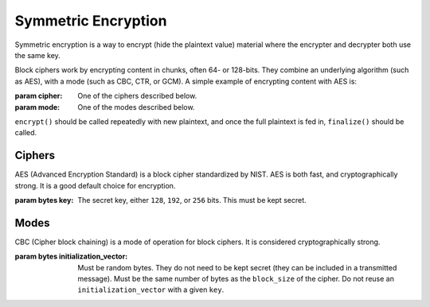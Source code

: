 Symmetric Encryption
====================

.. testsetup::

    import binascii
    key = binascii.unhexlify(b"0" * 32)
    iv = binascii.unhexlify(b"0" * 32)


Symmetric encryption is a way to encrypt (hide the plaintext value) material
where the encrypter and decrypter both use the same key.

.. class:: cryptography.primitives.block.BlockCipher(cipher, mode)

    Block ciphers work by encrypting content in chunks, often 64- or 128-bits.
    They combine an underlying algorithm (such as AES), with a mode (such as
    CBC, CTR, or GCM). A simple example of encrypting content with AES is:

    .. doctest::

        >>> from cryptography.primitives.block import BlockCipher, ciphers, modes
        >>> cipher = BlockCipher(ciphers.AES(key), modes.CBC(iv))
        >>> cipher.encrypt(b"a secret message") + cipher.finalize()
        '...'

    :param cipher: One of the ciphers described below.
    :param mode: One of the modes described below.

    ``encrypt()`` should be called repeatedly with new plaintext, and once the
    full plaintext is fed in, ``finalize()`` should be called.

    .. method:: encrypt(plaintext)

        :param bytes plaintext: The text you wish to encrypt.
        :return bytes: Returns the ciphertext that was added.

    .. method:: finalize()

        :return bytes: Returns the remainder of the ciphertext.

Ciphers
~~~~~~~

.. class:: cryptography.primitives.block.ciphers.AES(key)

    AES (Advanced Encryption Standard) is a block cipher standardized by NIST.
    AES is both fast, and cryptographically strong. It is a good default
    choice for encryption.

    :param bytes key: The secret key, either ``128``, ``192``, or ``256`` bits.
                      This must be kept secret.


Modes
~~~~~

.. class:: cryptography.primitives.block.modes.CBC(initialization_vector)

    CBC (Cipher block chaining) is a mode of operation for block ciphers. It is
    considered cryptographically strong.

    :param bytes initialization_vector: Must be random bytes. They do not need
                                        to be kept secret (they can be included
                                        in a transmitted message). Must be the
                                        same number of bytes as the
                                        ``block_size`` of the cipher. Do not
                                        reuse an ``initialization_vector`` with
                                        a given ``key``.
